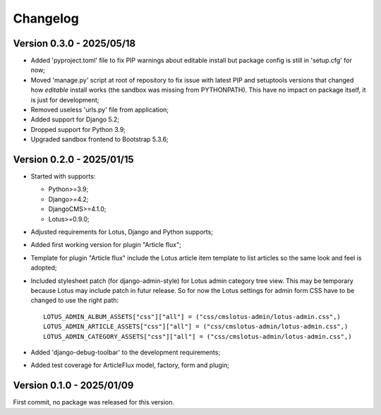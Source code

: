 
=========
Changelog
=========

Version 0.3.0 - 2025/05/18
**************************

* Added 'pyproject.toml' file to fix PIP warnings about editable install but package
  config is still in 'setup.cfg' for now;
* Moved 'manage.py' script at root of repository to fix issue with latest PIP and
  setuptools versions that changed how *editable* install works (the sandbox was
  missing from PYTHONPATH). This have no impact on package itself, it is just for
  development;
* Removed useless 'urls.py' file from application;
* Added support for Django 5.2;
* Dropped support for Python 3.9;
* Upgraded sandbox frontend to Bootstrap 5.3.6;


Version 0.2.0 - 2025/01/15
**************************

* Started with supports:

  * Python>=3.9;
  * Django>=4.2;
  * DjangoCMS>=4.1.0;
  * Lotus>=0.9.0;

* Adjusted requirements for Lotus, Django and Python supports;
* Added first working version for plugin "Article flux";
* Template for plugin "Article flux" include the Lotus article item template to list
  articles so the same look and feel is adopted;
* Included stylesheet patch (for django-admin-style) for Lotus admin category tree
  view. This may be temporary because Lotus may include patch in futur release. So for
  now the Lotus settings for admin form CSS have to be changed to use the right path: ::

    LOTUS_ADMIN_ALBUM_ASSETS["css"]["all"] = ("css/cmslotus-admin/lotus-admin.css",)
    LOTUS_ADMIN_ARTICLE_ASSETS["css"]["all"] = ("css/cmslotus-admin/lotus-admin.css",)
    LOTUS_ADMIN_CATEGORY_ASSETS["css"]["all"] = ("css/cmslotus-admin/lotus-admin.css",)

* Added 'django-debug-toolbar' to the development requirements;
* Added test coverage for ArticleFlux model, factory, form and plugin;


Version 0.1.0 - 2025/01/09
**************************

First commit, no package was released for this version.
